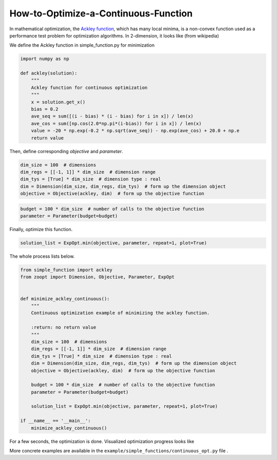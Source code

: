 -------------------------------------
How-to-Optimize-a-Continuous-Function
-------------------------------------

In mathematical optimization, the `Ackley
function <https://en.wikipedia.org/wiki/Ackley_function>`__, which has
many local minima, is a non-convex function used as a performance test
problem for optimization algorithms. In 2-dimension, it looks like (from
wikipedia)

.. image:: https://upload.wikimedia.org/wikipedia/commons/thumb/9/98/Ackley%27s_function.pdf/page1-400px-Ackley%27s_function.pdf.jpg?raw=True


We define the Ackley function in simple\_function.py for minimization

.. code:: python

    import numpy as np

    def ackley(solution):
        """
        Ackley function for continuous optimization
        """
        x = solution.get_x()
        bias = 0.2
        ave_seq = sum([(i - bias) * (i - bias) for i in x]) / len(x)
        ave_cos = sum([np.cos(2.0*np.pi*(i-bias)) for i in x]) / len(x)
        value = -20 * np.exp(-0.2 * np.sqrt(ave_seq)) - np.exp(ave_cos) + 20.0 + np.e
        return value

Then, define corresponding *objective* and *parameter*.

.. code:: python

    dim_size = 100  # dimensions
    dim_regs = [[-1, 1]] * dim_size  # dimension range
    dim_tys = [True] * dim_size  # dimension type : real
    dim = Dimension(dim_size, dim_regs, dim_tys)  # form up the dimension object
    objective = Objective(ackley, dim)  # form up the objective function

.. code:: python

    budget = 100 * dim_size  # number of calls to the objective function
    parameter = Parameter(budget=budget)

Finally, optimize this function.

.. code:: python

    solution_list = ExpOpt.min(objective, parameter, repeat=1, plot=True)

The whole process lists below.

.. code:: python

    from simple_function import ackley
    from zoopt import Dimension, Objective, Parameter, ExpOpt


    def minimize_ackley_continuous():
        """
        Continuous optimization example of minimizing the ackley function.

        :return: no return value
        """
        dim_size = 100  # dimensions
        dim_regs = [[-1, 1]] * dim_size  # dimension range
        dim_tys = [True] * dim_size  # dimension type : real
        dim = Dimension(dim_size, dim_regs, dim_tys)  # form up the dimension object
        objective = Objective(ackley, dim)  # form up the objective function

        budget = 100 * dim_size  # number of calls to the objective function
        parameter = Parameter(budget=budget)

        solution_list = ExpOpt.min(objective, parameter, repeat=1, plot=True)

    if __name__ == '__main__':
        minimize_ackley_continuous()

For a few seconds, the optimization is done. Visualized optimization
progress looks like

.. image:: https://github.com/eyounx/ZOOpt/blob/dev/img/ackley_continuous_figure.png?raw=true

More concrete examples are available in the
``example/simple_functions/continuous_opt.py`` file .
